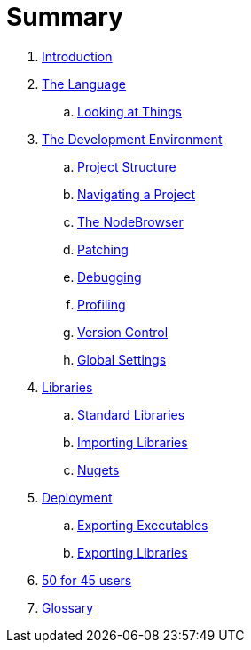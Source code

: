 = Summary

. link:README.adoc[Introduction]
. link:language/language.adoc[The Language]
.. link:language/lookingAtThings.md[Looking at Things]
. link:ui/gui.adoc[The Development Environment]
.. link:ui/project_structure.adoc[Project Structure]
.. link:ui/navigating_a_project.adoc[Navigating a Project]
.. link:ui/the_nodebrowser.adoc[The NodeBrowser]
.. link:ui/patching.adoc[Patching]
.. link:ui/debugging.adoc[Debugging]
.. link:ui/profiling.adoc[Profiling]
.. link:ui/version_control.adoc[Version Control]
.. link:ui/globals_settings.adoc[Global Settings]
. link:libraries/libraries.adoc[Libraries]
.. link:libraries/standard_libraries.adoc[Standard Libraries]
.. link:libraries/importing_libraries.adoc[Importing Libraries]
.. link:libraries/nugets.adoc[Nugets]
. link:deployment/deployment.doc[Deployment]
.. link:deployment/exporting_executables.adoc[Exporting Executables]
.. link:deployment/exporting_libraries.adoc[Exporting Libraries]
. link:50_for_45_users.adoc[50 for 45 users]
. link:GLOSSARY.adoc[Glossary]

